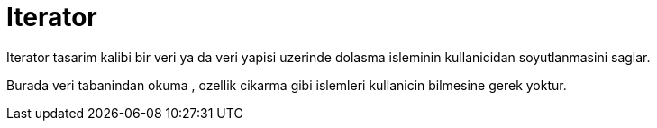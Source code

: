 = Iterator

Iterator tasarim kalibi bir veri ya da veri yapisi uzerinde dolasma isleminin kullanicidan soyutlanmasini saglar.

Burada veri tabanindan okuma , ozellik cikarma gibi islemleri kullanicin bilmesine gerek yoktur.